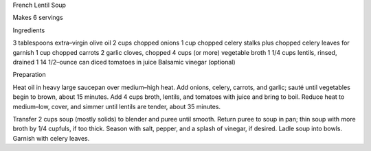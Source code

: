 French Lentil Soup

Makes 6 servings


Ingredients

3 tablespoons extra–virgin olive oil
2 cups chopped onions
1 cup chopped celery stalks plus chopped celery leaves for garnish
1 cup chopped carrots
2 garlic cloves, chopped
4 cups (or more) vegetable broth
1 1/4 cups lentils, rinsed, drained
1 14 1/2–ounce can diced tomatoes in juice
Balsamic vinegar (optional)

Preparation

Heat oil in heavy large saucepan over medium–high heat. Add onions, celery,
carrots, and garlic; sauté until vegetables begin to brown, about 15 minutes.
Add 4 cups broth, lentils, and tomatoes with juice and bring to boil. Reduce
heat to medium–low, cover, and simmer until lentils are tender, about 35
minutes.

Transfer 2 cups soup (mostly solids) to blender and puree until smooth. Return
puree to soup in pan; thin soup with more broth by 1/4 cupfuls, if too thick.
Season with salt, pepper, and a splash of vinegar, if desired. Ladle soup into
bowls. Garnish with celery leaves.
